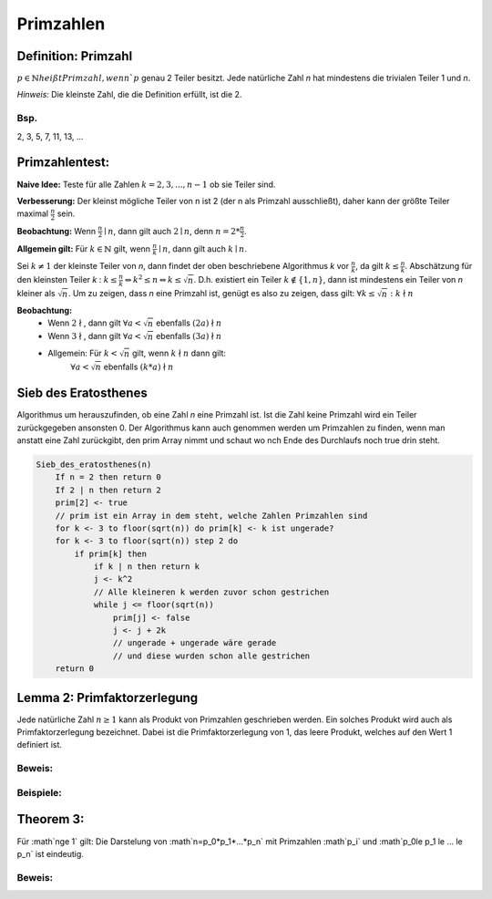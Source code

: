 .. role:: def
    :class: underline



Primzahlen
================

Definition: Primzahl
**********************

:math:`p\in\mathbb{N} heißt Primzahl, wenn `p` genau 2 Teiler besitzt. Jede natürliche Zahl `n` hat mindestens die
trivialen Teiler 1 und `n`.

*Hinweis:* Die kleinste Zahl, die die Definition erfüllt, ist die 2.

Bsp.
^^^^^

2, 3, 5, 7, 11, 13, ...

Primzahlentest:
*****************

**Naive Idee:** Teste für alle Zahlen :math:`k=2,3,...,n-1` ob sie Teiler sind.

**Verbesserung:** Der kleinst mögliche Teiler von n ist 2 (der n als Primzahl ausschließt), daher kann der größte
Teiler maximal :math:`\frac{n}{2}` sein.

**Beobachtung:** Wenn :math:`\frac{n}{2}\mid n`, dann gilt auch :math:`2\mid n`, denn :math:`n=2*\frac{n}{2}`.

**Allgemein gilt:** Für :math:`k\in \mathbb{N}` gilt, wenn :math:`\frac{n}{k}\mid n`, dann gilt auch :math:`k\mid n`.

Sei :math:`k\ne 1` der kleinste Teiler von `n`, dann findet der oben beschriebene Algorithmus `k` vor
:math:`\frac{n}{k}`, da gilt :math:`k\le \frac{n}{k}`. Abschätzung für den kleinsten Teiler `k` : :math:`k \le
\frac{n}{k} \Leftrightarrow k^2\le n \Leftrightarrow k \le \sqrt{n}`. D.h. existiert ein Teiler :math:`k \notin \{1,
n\}`, dann ist mindestens ein Teiler von `n` kleiner als :math:`\sqrt{n}`. Um zu zeigen, dass `n` eine Primzahl ist,
genügt es also zu zeigen, dass gilt: :math:`\forall k \le \sqrt{n}: k \nmid n`

**Beobachtung:**
    - Wenn :math:`2 \nmid`, dann gilt :math:`\forall a < \sqrt{n}` ebenfalls :math:`(2a)\nmid n`
    - Wenn :math:`3 \nmid`, dann gilt :math:`\forall a < \sqrt{n}` ebenfalls :math:`(3a)\nmid n`
    - Allgemein: Für :math:`k<\sqrt{n}` gilt, wenn :math:`k \nmid n` dann gilt:
        :math:`\forall a < \sqrt{n}` ebenfalls :math:`(k*a)\nmid n`

Sieb des Eratosthenes
***********************

Algorithmus um herauszufinden, ob eine Zahl `n` eine Primzahl ist. Ist die Zahl keine Primzahl wird ein Teiler
zurückgegeben ansonsten 0. Der Algorithmus kann auch genommen werden um Primzahlen zu finden, wenn man anstatt eine
Zahl zurückgibt, den prim Array nimmt und schaut wo nch Ende des Durchlaufs noch true drin steht.

.. code-block:: none

    Sieb_des_eratosthenes(n)
        If n = 2 then return 0
        If 2 | n then return 2
        prim[2] <- true
        // prim ist ein Array in dem steht, welche Zahlen Primzahlen sind
        for k <- 3 to floor(sqrt(n)) do prim[k] <- k ist ungerade?
        for k <- 3 to floor(sqrt(n)) step 2 do
            if prim[k] then
                if k | n then return k
                j <- k^2
                // Alle kleineren k werden zuvor schon gestrichen
                while j <= floor(sqrt(n))
                    prim[j] <- false
                    j <- j + 2k
                    // ungerade + ungerade wäre gerade
                    // und diese wurden schon alle gestrichen
        return 0


Lemma 2: Primfaktorzerlegung
******************************

Jede natürliche Zahl :math:`n \ge 1` kann als Produkt von Primzahlen geschrieben werden. Ein solches Produkt wird
auch als :def:`Primfaktorzerlegung` bezeichnet. Dabei ist die Primfaktorzerlegung von 1, das leere Produkt, welches
auf den Wert 1 definiert ist.

Beweis:
^^^^^^^^

.. todo::

    Beweis

Beispiele:
^^^^^^^^^^^^

.. math::
    :nowrap:

    \begin{align*}
    10&=2*5\\
    24&=2*2*2*3=2^3*3\\
    29&= 29
    \end{align*}


Theorem 3:
***********

Für :math`n\ge 1` gilt: Die Darstelung von :math`n=p_0*p_1*...*p_n` mit Primzahlen :math`p_i` und :math`p_0\le p_1
\le ... \le p_n` ist eindeutig.

Beweis:
^^^^^^^^^^^^^^

.. todo::

    Beweis

